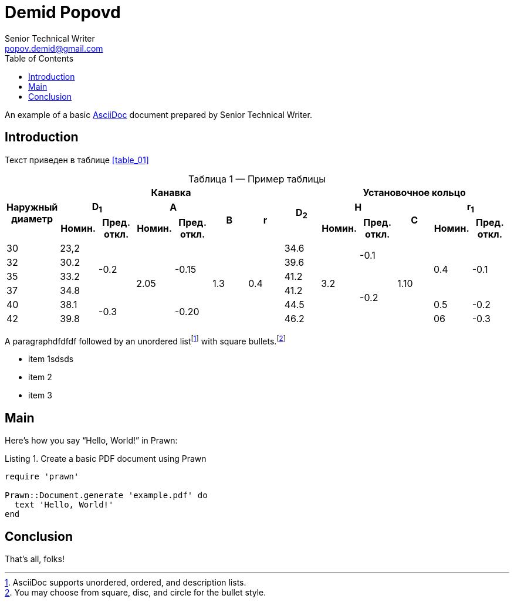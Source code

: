 = Demid Popovd
Senior Technical Writer <popov.demid@gmail.com>
:reproducible:
:listing-caption: Listing
:source-highlighter: rouge
:toc:
// Uncomment next line to add a title page (or set doctype to book)
//:title-page:
// Uncomment next line to set page size (default is A4)
//:pdf-page-size: Letter

An example of a basic https://asciidoc.org[AsciiDoc] document prepared by {author}.

== Introduction

Текст приведен в таблице <<table_01>>
[caption="Таблица {counter:table} — ", reftext="{table}"]
.Пример таблицы
[#table_02]
|===
.3+^.^h|Наружный диаметр 6+^.^h|Канавка .3+^.^h|D~2~ 5+^.^h|Установочное кольцо
2+^.^h|D~1~ 2+^.^h|A .2+^.^h|B .2+^.^h|r 2+^.^h|H .2+^.^h|C 2+^.^h|r~1~
^.^h|Номин. ^.^h|Пред. откл. ^.^h|Номин. ^.^h|Пред. откл. ^.^h|Номин. ^.^h|Пред. откл. ^.^h|Номин. ^.^h|Пред. откл.
|30
|23,2
.4+|-0.2
.6+|2.05
.4+|-0.15
.6+|1.3
.6+|0.4
|34.6
.6+|3.2
.2+|-0.1
.6+|1.10
.4+|0.4
.4+|-0.1
|32
|30.2
|39.6

|35
|33.2
|41.2
.4+|-0.2
|37
|34.8
|41.2
|40
|38.1
.2+|-0.3
.2+|-0.20
|44.5
|0.5
|-0.2

|42
|39.8
|46.2
|06
|-0.3
|===

[%always]
<<<

A paragraphdfdfdf followed by an unordered list{empty}footnote:[AsciiDoc supports unordered, ordered, and description lists.] with square bullets.footnote:[You may choose from square, disc, and circle for the bullet style.]

[square]
* item 1sdsds
* item 2
* item 3

== Main

Here's how you say "`Hello, World!`" in Prawn:

.Create a basic PDF document using Prawn
[source,ruby]
----
require 'prawn'

Prawn::Document.generate 'example.pdf' do
  text 'Hello, World!'
end
----

== Conclusion

That's all, folks!
